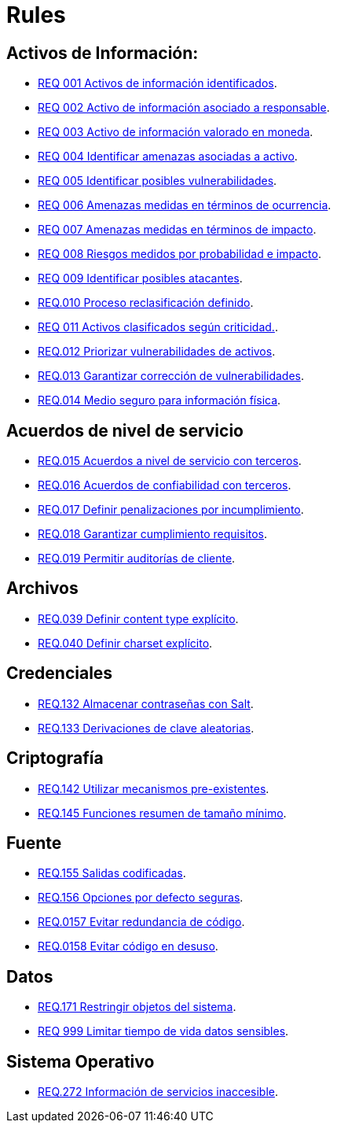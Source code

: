 :slug: rules/
:category: rules
:description: El propósito de esta página es presentar los productos ofrecidos por FLUID. Rules es una recopilación de criterios de seguridad desarrollados por FLUID, basados en diferentes estándares internacionales para garantizar la seguridad de la información en diferentes áreas.
:keywords: FLUID, Productos, Rules, Criterios, Seguridad, Aplicaciones.

= Rules

== Activos de Información:

* link:001/[REQ 001 Activos de información identificados].
* link:002/[REQ 002 Activo de información asociado a responsable].
* link:003/[REQ 003 Activo de información valorado en moneda].
* link:004/[REQ 004 Identificar amenazas asociadas a activo].
* link:005/[REQ 005 Identificar posibles vulnerabilidades].
* link:006/[REQ 006 Amenazas medidas en términos de ocurrencia].
* link:007/[REQ 007 Amenazas medidas en términos de impacto].
* link:008/[REQ 008 Riesgos medidos por probabilidad e impacto].
* link:009/[REQ 009 Identificar posibles atacantes].
* link:010/[REQ.010 Proceso reclasificación definido].
* link:011/[REQ 011 Activos clasificados según criticidad.].
* link:012/[REQ.012 Priorizar vulnerabilidades de activos].
* link:013/[REQ.013 Garantizar corrección de vulnerabilidades].
* link:014/[REQ.014 Medio seguro para información física].

== Acuerdos de nivel de servicio

* link:015/[REQ.015 Acuerdos a nivel de servicio con terceros].
* link:016/[REQ.016 Acuerdos de confiabilidad con terceros].
* link:017/[REQ.017 Definir penalizaciones por incumplimiento].
* link:018/[REQ.018 Garantizar cumplimiento requisitos].
* link:019/[REQ.019 Permitir auditorías de cliente].

== Archivos

* link:039/[REQ.039 Definir content type explícito].
* link:040/[REQ.040 Definir charset explícito].

== Credenciales

* link:132/[REQ.132 Almacenar contraseñas con Salt].
* link:133/[REQ.133 Derivaciones de clave aleatorias].

== Criptografía

* link:142/[REQ.142 Utilizar mecanismos pre-existentes].
* link:145/[REQ.145 Funciones resumen de tamaño mínimo].

== Fuente

* link:155/[REQ.155 Salidas codificadas].
* link:156/[REQ.156 Opciones por defecto seguras].
* link:157/[REQ.0157 Evitar redundancia de código].
* link:158/[REQ.0158 Evitar código en desuso].

== Datos

* link:171/[REQ.171 Restringir objetos del sistema].
* link:999/[REQ 999 Limitar tiempo de vida datos sensibles].

== Sistema Operativo

* link:272/[REQ.272 Información de servicios inaccesible].




